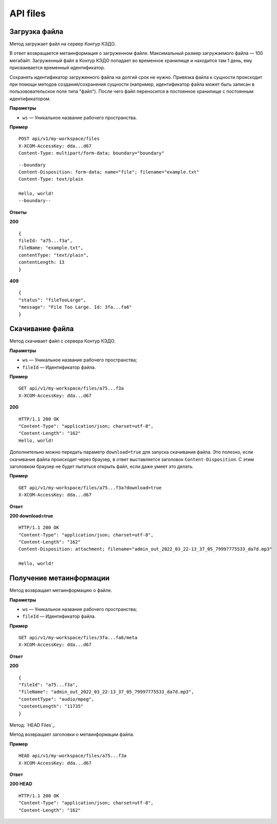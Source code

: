 .. _rst-markup-UploadFile:

API files
==========

Загрузка файла
---------------

Метод загружает файл на сервер Контур КЭДО.

В ответ возвращается метаинформация о загруженном файле. Максимальный размер загружаемого файла — 100 мегабайт. Загруженный файл в Контур КЭДО попадает во временное хранилище и находится там 1 день, ему присваивается временный идентификатор.

Сохранять идентификатор загруженного файла на долгий срок не нужно. Привязка файла к сущности происходит при помощи методов создания/сохранения сущности (например, идентификатор файла может быть записан в пользововательское поле типа "файл"). После чего файл переносится в постоянное хранилище с постоянным идентификатором.

**Параметры**

* ``ws`` — Уникальное название рабочего пространства.

**Пример**
::

    POST api/v1/my-workspace/files
    X-XCOM-AccessKey: dda...d67
    Content-Type: multipart/form-data; boundary="boundary"

::

    --boundary
    Content-Disposition: form-data; name="file"; filename="example.txt"
    Content-Type: text/plain
  
    Hello, world!
    --boundary--

**Ответы**

**200** ::

    {
    fileId: "a75...f3a",
    fileName: "example.txt",
    contentType: "text/plain",
    contentLength: 13
    }

**409** ::

    {
    "status": "fileTooLarge",
    "message": "File Too Large. Id: 3fa...fa6"
    }

.. _rst-markup-FileById:

Скачивание файла
-----------------

Метод скачивает файл с сервера Контур КЭДО.

**Параметры**

* ``ws`` — Уникальное название рабочего пространства;
* ``fileId`` — Идентификатор файла.

**Пример**
::

    GET api/v1/my-workspace/files/a75...f3a
    X-XCOM-AccessKey: dda...d67

**200** ::

    HTTP/1.1 200 OK
    "Content-Type": "application/json; charset=utf-8",
    "Content-Length": "162"
    Hello, world!

Дополнительно можно передать параметр ``download=true`` для запуска скачивания файла. Это полезно, если скачивание файла происходит через браузер, в ответ выставляется заголовок ``Content-Disposition``. С этим заголовком браузер не будет пытаться открыть файл, если даже умеет это делать. 

**Пример**
::

    GET api/v1/my-workspace/files/a75...f3a?download=true
    X-XCOM-AccessKey: dda...d67

**Ответ**

**200 download=true**
::

    HTTP/1.1 200 OK
    "Content-Type": "application/json; charset=utf-8",
    "Content-Length": "162"
    Content-Disposition: attachment; filename="admin_out_2022_03_22-13_37_05_79997775533_da7d.mp3"
  
    Hello, world!

.. _rst-markup-MetaById:

Получение метаинформации
-------------------------

Метод возвращает метаинформацию о файле.

**Параметры**

* ``ws`` — Уникальное название рабочего пространства;
* ``fileId`` — Идентификатор файла.

**Пример**
::

    GET api/v1/my-workspace/files/3fa...fa6/meta
    X-XCOM-AccessKey: dda...d67

**Ответ**

**200** ::

    {
    "fileId": "a75...f3a",
    "fileName": "admin_out_2022_03_22-13_37_05_79997775533_da7d.mp3",
    "contentType": "audio/mpeg",
    "contentLength": "11735"
    }

Метод: `HEAD Files`_

Метод возвращает заголовки о метаинформации файла.

**Пример**
::

    HEAD api/v1/my-workspace/files/a75...f3a
    X-XCOM-AccessKey: dda...d67

**Ответ**

**200 HEAD** ::

    HTTP/1.1 200 OK
    "Content-Type": "application/json; charset=utf-8",
    "Content-Length": "162"


